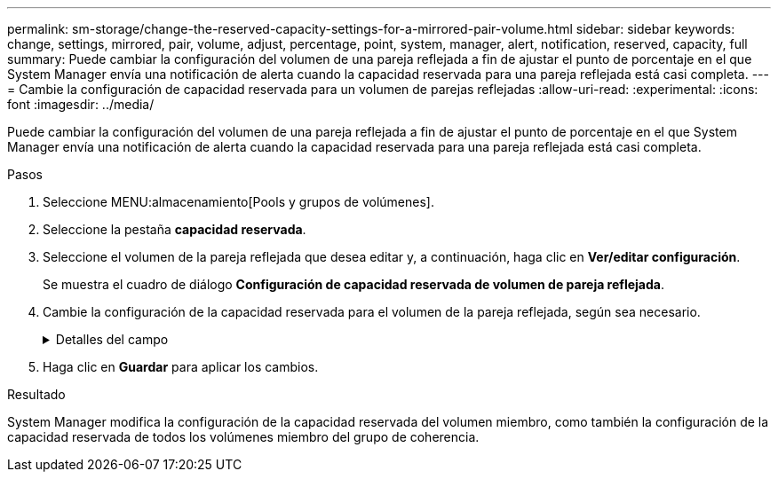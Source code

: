 ---
permalink: sm-storage/change-the-reserved-capacity-settings-for-a-mirrored-pair-volume.html 
sidebar: sidebar 
keywords: change, settings, mirrored, pair, volume, adjust, percentage, point, system, manager, alert, notification, reserved, capacity, full 
summary: Puede cambiar la configuración del volumen de una pareja reflejada a fin de ajustar el punto de porcentaje en el que System Manager envía una notificación de alerta cuando la capacidad reservada para una pareja reflejada está casi completa. 
---
= Cambie la configuración de capacidad reservada para un volumen de parejas reflejadas
:allow-uri-read: 
:experimental: 
:icons: font
:imagesdir: ../media/


[role="lead"]
Puede cambiar la configuración del volumen de una pareja reflejada a fin de ajustar el punto de porcentaje en el que System Manager envía una notificación de alerta cuando la capacidad reservada para una pareja reflejada está casi completa.

.Pasos
. Seleccione MENU:almacenamiento[Pools y grupos de volúmenes].
. Seleccione la pestaña *capacidad reservada*.
. Seleccione el volumen de la pareja reflejada que desea editar y, a continuación, haga clic en *Ver/editar configuración*.
+
Se muestra el cuadro de diálogo *Configuración de capacidad reservada de volumen de pareja reflejada*.

. Cambie la configuración de la capacidad reservada para el volumen de la pareja reflejada, según sea necesario.
+
.Detalles del campo
[%collapsible]
====
[cols="1a,3a"]
|===
| Ajuste | Descripción 


 a| 
Enviarme una alerta cuando...
 a| 
Use el cuadro de desplazamiento para ajustar el punto de porcentaje en el que System Manager envía una notificación de alerta cuando la capacidad reservada de una pareja reflejada está casi completa.

Cuando la capacidad reservada de la pareja reflejada supera el umbral especificado, System Manager envía una alerta que otorga tiempo para aumentar la capacidad reservada.


NOTE: Si se cambia la configuración de alertas de una pareja reflejada, se modifica la configuración de alertas de todas las parejas reflejadas que pertenecen al mismo grupo de coherencia reflejado.



 a| 
Política para capacidad reservada completa
 a| 
Se puede seleccionar una de las siguientes políticas:

** *Purgar imagen Snapshot más antigua*: System Manager purga automáticamente la imagen Snapshot más antigua del grupo de coherencia, lo cual libera la capacidad reservada del miembro para que se pueda reutilizar dentro del grupo.
** *Rechazar escrituras en volumen base*: Cuando la capacidad reservada alcanza el porcentaje máximo definido, System Manager rechaza toda solicitud de escritura de I/o en el volumen base que activó el acceso a la capacidad reservada.


|===
====
. Haga clic en *Guardar* para aplicar los cambios.


.Resultado
System Manager modifica la configuración de la capacidad reservada del volumen miembro, como también la configuración de la capacidad reservada de todos los volúmenes miembro del grupo de coherencia.
